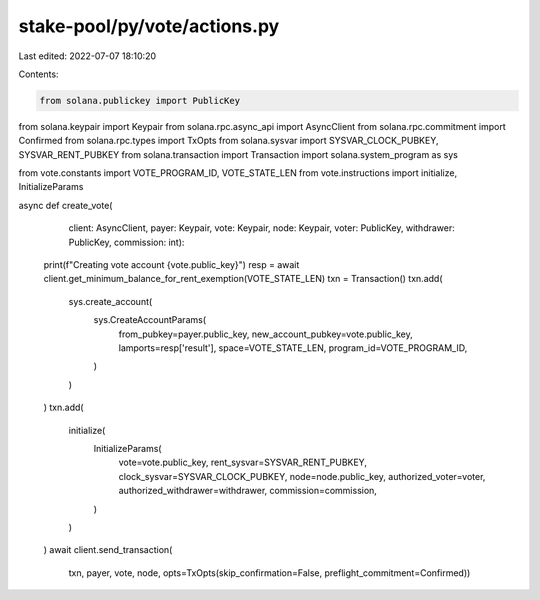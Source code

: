 stake-pool/py/vote/actions.py
=============================

Last edited: 2022-07-07 18:10:20

Contents:

.. code-block:: py

    from solana.publickey import PublicKey
from solana.keypair import Keypair
from solana.rpc.async_api import AsyncClient
from solana.rpc.commitment import Confirmed
from solana.rpc.types import TxOpts
from solana.sysvar import SYSVAR_CLOCK_PUBKEY, SYSVAR_RENT_PUBKEY
from solana.transaction import Transaction
import solana.system_program as sys

from vote.constants import VOTE_PROGRAM_ID, VOTE_STATE_LEN
from vote.instructions import initialize, InitializeParams


async def create_vote(
        client: AsyncClient, payer: Keypair, vote: Keypair, node: Keypair,
        voter: PublicKey, withdrawer: PublicKey, commission: int):
    print(f"Creating vote account {vote.public_key}")
    resp = await client.get_minimum_balance_for_rent_exemption(VOTE_STATE_LEN)
    txn = Transaction()
    txn.add(
        sys.create_account(
            sys.CreateAccountParams(
                from_pubkey=payer.public_key,
                new_account_pubkey=vote.public_key,
                lamports=resp['result'],
                space=VOTE_STATE_LEN,
                program_id=VOTE_PROGRAM_ID,
            )
        )
    )
    txn.add(
        initialize(
            InitializeParams(
                vote=vote.public_key,
                rent_sysvar=SYSVAR_RENT_PUBKEY,
                clock_sysvar=SYSVAR_CLOCK_PUBKEY,
                node=node.public_key,
                authorized_voter=voter,
                authorized_withdrawer=withdrawer,
                commission=commission,
            )
        )
    )
    await client.send_transaction(
        txn, payer, vote, node, opts=TxOpts(skip_confirmation=False, preflight_commitment=Confirmed))


